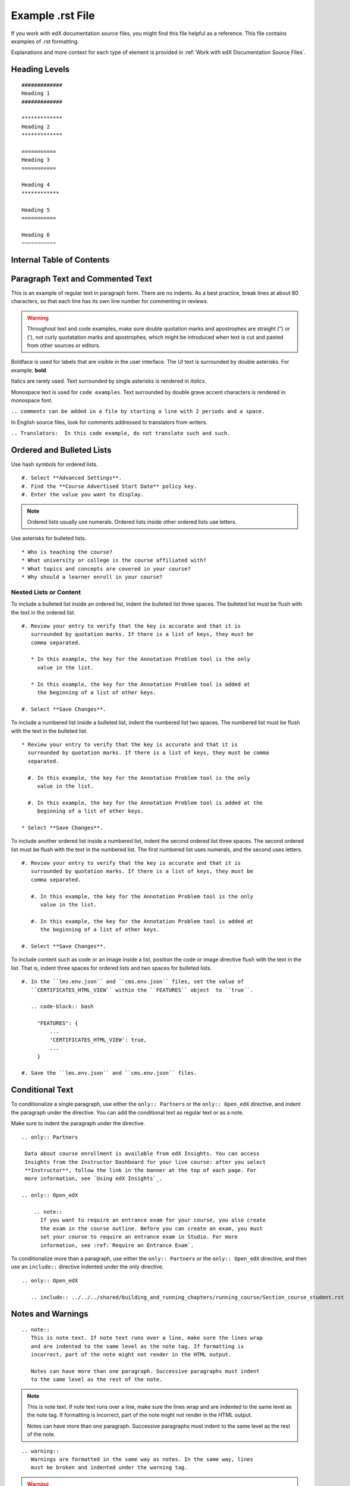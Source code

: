 .. _Anchor For ExampleRSTFile:

#################
Example .rst File
#################

If you work with edX documentation source files, you might find this file
helpful as a reference. This file contains examples of .rst formatting.

Explanations and more context for each type of element is provided in
:ref:`Work with edX Documentation Source Files`.

***************
Heading Levels
***************

::

 #############
 Heading 1
 #############

 *************
 Heading 2
 *************

 ===========
 Heading 3
 ===========

 Heading 4
 ************

 Heading 5
 ===========

 Heading 6
 ~~~~~~~~~~~

***************************
Internal Table of Contents
***************************

.. contents::
  :local:
  :depth: 1

************************************************
Paragraph Text and Commented Text
************************************************

This is an example of regular text in paragraph form. There are no indents. As
a best practice, break lines at about 80 characters, so that each line has its
own line number for commenting in reviews.

.. warning:: Throughout text and code examples, make sure double quotation
   marks and apostrophes are straight (") or ('), not curly quotatation marks
   and apostrophes, which might be introduced when text is cut and pasted from
   other sources or editors.

Boldface is used for labels that are visible in the user interface. The UI
text is surrounded by double asterisks. For example, **bold**.

Italics are rarely used. Text surrounded by single asterisks is rendered in
*italics*.

Monospace text is used for ``code examples``. Text surrounded by double grave
accent characters is rendered in monospace font.

``.. comments can be added in a file by starting a line with 2 periods and a space.``

In English source files, look for comments addressed to translators from writers.

``.. Translators:  In this code example, do not translate such and such.``


***************************************
Ordered and Bulleted Lists
***************************************

Use hash symbols for ordered lists.

::

#. Select **Advanced Settings**.
#. Find the **Course Advertised Start Date** policy key.
#. Enter the value you want to display.

.. note::
 Ordered lists usually use numerals. Ordered lists inside other ordered lists
 use letters.

Use asterisks for bulleted lists.

::

* Who is teaching the course?
* What university or college is the course affiliated with?
* What topics and concepts are covered in your course?
* Why should a learner enroll in your course?

=======================
Nested Lists or Content
=======================

To include a bulleted list inside an ordered list, indent the bulleted list
three spaces. The bulleted list must be flush with the text in the ordered
list.

::

  #. Review your entry to verify that the key is accurate and that it is
     surrounded by quotation marks. If there is a list of keys, they must be
     comma separated.

     * In this example, the key for the Annotation Problem tool is the only
       value in the list.

     * In this example, the key for the Annotation Problem tool is added at
       the beginning of a list of other keys.

  #. Select **Save Changes**.

To include a numbered list inside a bulleted list, indent the numbered list
two spaces. The numbered list must be flush with the text in the bulleted
list.

::

  * Review your entry to verify that the key is accurate and that it is
    surrounded by quotation marks. If there is a list of keys, they must be comma
    separated.

    #. In this example, the key for the Annotation Problem tool is the only
       value in the list.

    #. In this example, the key for the Annotation Problem tool is added at the
       beginning of a list of other keys.

  * Select **Save Changes**.

To include another ordered list inside a numbered list, indent the second
ordered list three spaces. The second ordered list must be flush with the text
in the numbered list. The first numbered list uses numerals, and the second
uses letters.

::

  #. Review your entry to verify that the key is accurate and that it is
     surrounded by quotation marks. If there is a list of keys, they must be
     comma separated.

     #. In this example, the key for the Annotation Problem tool is the only
        value in the list.

     #. In this example, the key for the Annotation Problem tool is added at
        the beginning of a list of other keys.

  #. Select **Save Changes**.

To include content such as code or an image inside a list, position the code or
image directive flush with the text in the list. That is, indent three spaces
for ordered lists and two spaces for bulleted lists.

::

  #. In the ``lms.env.json`` and ``cms.env.json`` files, set the value of
     ``CERTIFICATES_HTML_VIEW`` within the ``FEATURES`` object  to ``true``.

     .. code-block:: bash

       "FEATURES": {
           ...
           'CERTIFICATES_HTML_VIEW': true,
           ...
       }

  #. Save the ``lms.env.json`` and ``cms.env.json`` files.


***************************************
Conditional Text
***************************************

To conditionalize a single paragraph, use either the ``only:: Partners`` or
the ``only:: Open_edX`` directive, and indent the paragraph under the
directive. You can add the conditional text as regular text or as a note.

Make sure to indent the paragraph under the directive.

::

  .. only:: Partners

   Data about course enrollment is available from edX Insights. You can access
   Insights from the Instructor Dashboard for your live course: after you select
   **Instructor**, follow the link in the banner at the top of each page. For
   more information, see `Using edX Insights`_.

  .. only:: Open_edX

      .. note::
        If you want to require an entrance exam for your course, you also create
        the exam in the course outline. Before you can create an exam, you must
        set your course to require an entrance exam in Studio. For more
        information, see :ref:`Require an Entrance Exam`.

To conditionalize more than a paragraph, use either the ``only:: Partners`` or
the ``only:: Open_edX`` directive, and then use an ``include::`` directive
indented under the only directive.

::

  .. only:: Open_edX

     .. include:: ../../../shared/building_and_running_chapters/running_course/Section_course_student.rst



*********************************
Notes and Warnings
*********************************

::

 .. note::
    This is note text. If note text runs over a line, make sure the lines wrap
    and are indented to the same level as the note tag. If formatting is
    incorrect, part of the note might not render in the HTML output.

    Notes can have more than one paragraph. Successive paragraphs must indent
    to the same level as the rest of the note.

.. note::
   This is note text. If note text runs over a line, make sure the lines wrap
   and are indented to the same level as the note tag. If formatting is
   incorrect, part of the note might not render in the HTML output.

   Notes can have more than one paragraph. Successive paragraphs must indent to
   the same level as the rest of the note.


::

  .. warning::
     Warnings are formatted in the same way as notes. In the same way, lines
     must be broken and indented under the warning tag.


.. warning::
   Warnings are formatted in the same way as notes. In the same way, lines must
   be broken and indented under the warning tag.


****************************
Cross-references
****************************

Cross-references use anchors that are placed above the heading for the target
section. Anchors are defined in lines beginning with 2 periods, followed by a
space, underscore and the anchor text, and ending with a colon.

For example, ``.. _Anchors and Internal Links:``

You can also see examples of anchors above the first three headings in this document.

Anchor text is never visible in output. It is always replaced either by the
text of the anchored topic heading, or by the specified link text.

=================================================
Example of cross-reference using anchor only
=================================================

For cross-references that use the actual text of the target topic’s heading,
use ``:ref:`Anchor_text``` syntax. For example,
::

   Ensure that your course introduction video follows the same
   :ref:`Compression Specifications` and :ref:`Video Formats` guidelines as
   course content videos

where "Compression Specifications" and "Video Formats" are the text for
anchors that exist somewhere in the files that make up the guide. In output,
the actual text of the associated headings is substituted.

=======================================================
Example of cross-reference using specified link text
=======================================================

::

  For more information, see :ref:`the introductory section on
  exercises<Exercises_introduction>`

where ``Exercises_introduction`` is the anchor text that exists somewhere in
the files that make up the guide, and "the introduction section on exercises"
is your preferred link text.


============================================
Cross references to external web pages
============================================

This example also includes specific link text before the URL.
::

  `Create a Problem <http://site.Create_Problem.html>`_

============================================
Cross references to edX101 demo course pages
============================================

::

  `Writing Exercises <https://edge.edx.org/courses/edX/edX101/How_to_Create_an
   _edX_Course/courseware/a45de3baa8a9468cbfb1a301fdcd7e86/d15cfeaff0af4dd7be4
   765cd0988d172/1>`_ has more in-depth discussion about problem types, and
   some general pedagogical considerations for adapting to the online format
   and a `Gallery of Response Types <https://edge.edx.org/accounts/login?next=
   /courses/edX/edX101/How_to_Create_an_edX_Course/courseware/a45de3baa8a9468c
   bfb1a301fdcd7e86/3ba055e760d04f389150a75edfecb844/1>`_


****************************
Image References
****************************

Image references look like this.
::

  .. image:: /Images/Course_Outline_LMS.png
     :width: 100
     :alt: A screen capture showing the elements of the course outline in the LMS.


Image links can include optional specifications such as height, width, or
scale. Alternative text for screen readers is required for each image. Provide
text that is useful to someone who might not be able to see the image.


.. _Examples of Tables:

************************************
Tables
************************************

Each example in this section shows the raw formatting for the table followed
by the table as it would render (if you are viewing this file as part of the
Style Guide).

======================================
Example of a table with an empty cell
======================================

The empty cell is the second column in the first row of this table.
::

  .. list-table::
     :widths: 25 25 50

   * - Annotation Problem
     -
     - Annotation problems ask students to respond to questions about a
       specific block of text. The question appears above the text when the
       student hovers the mouse over the highlighted text so that students can
       think about the question as they read.
   * - Example Poll
     - Conditional Module
     - You can create a conditional module to control versions of content that
        groups of students see. For example, students who answer "Yes" to a
        poll question then see a different block of text from the students who
        answer "No" to that question.
   * - Example JavaScript Problem
     - Custom JavaScript
     - Custom JavaScript display and grading problems (also called *custom
       JavaScript problems* or *JS Input problems*) allow you to create a
       custom problem or tool that uses JavaScript and then add the problem or
       tool directly into Studio.

.. list-table::
   :widths: 25 25 50

   * - Annotation Problem
     -
     - Annotation problems ask students to respond to questions about a
       specific block of text. The question appears above the text when the
       student hovers the mouse over the highlighted text so that students can
       think about the question as they read.
   * - Example Poll
     - Conditional Module
     -  You can create a conditional module to control versions of content that
        groups of students see. For example, students who answer "Yes" to a
        poll question then see a different block of text from the students who
        answer "No" to that question.
   * - Exampel JavaScript Problem
     - Custom JavaScript
     - Custom JavaScript display and grading problems (also called *custom
       JavaScript problems* or *JS Input problems*) allow you to create a
       custom problem or tool that uses JavaScript and then add the problem or
       tool directly into Studio.

====================================
Example of a table with a header row
====================================

::

  .. list-table::
     :widths: 15 15 70
     :header-rows: 1

     * - First Name
       - Last Name
       - Residence
     * - Elizabeth
       - Bennett
       - Longbourne
     * - Fitzwilliam
       - Darcy
       - Pemberley


.. list-table::
   :widths: 15 15 70
   :header-rows: 1

   * - First Name
     - Last Name
     - Residence
   * - Elizabeth
     - Bennett
     - Longbourne
   * - Fitzwilliam
     - Darcy
     - Pemberley


===============================================
Example of a table with a boldface first column
===============================================

::

  .. list-table::
     :widths: 15 15 70
     :stub-columns: 1

     * - First Name
       - Elizabeth
       - Fitzwilliam
     * - Last Name
       - Bennett
       - Darcy
     * - Residence
       - Longboure
       - Pemberley


.. list-table::
   :widths: 15 15 70
   :stub-columns: 1

   * - First Name
     - Elizabeth
     - Fitzwilliam
   * - Last Name
     - Bennett
     - Darcy
   * - Residence
     - Longboure
     - Pemberley

==============================================================
Example of a table with a cell that includes a bulleted list
==============================================================

The blank lines before and after the bulleted list are critical for the list
to render correctly.

::

  .. list-table::
     :widths: 15 15 60
     :header-rows: 1

     * - Field
       - Type
       - Details
     * - ``correct_map``
       - dict
       - For each problem ID value listed by ``answers``, provides:

         * ``correctness``: string; 'correct', 'incorrect'
         * ``hint``: string; Gives optional hint. Nulls allowed.
         * ``hintmode``: string; None, 'on_request', 'always'. Nulls allowed.
         * ``msg``: string; Gives extra message response.
         * ``npoints``: integer; Points awarded for this ``answer_id``. Nulls allowed.
         * ``queuestate``: dict; None when not queued, else ``{key:'', time:''}``
           where ``key`` is a secret string dump of a DateTime object in the form
           '%Y%m%d%H%M%S'. Nulls allowed.

     * - ``grade``
       - integer
       - Current grade value.
     * - ``max_grade``
       - integer
       - Maximum possible grade value.


.. list-table::
   :widths: 15 15 60
   :header-rows: 1

   * - Field
     - Type
     - Details
   * - ``correct_map``
     - dict
     - For each problem ID value listed by ``answers``, provides:

       * ``correctness``: string; 'correct', 'incorrect'
       * ``hint``: string; Gives optional hint. Nulls allowed.
       * ``hintmode``: string; None, 'on_request', 'always'. Nulls allowed.
       * ``msg``: string; Gives extra message response.
       * ``npoints``: integer; Points awarded for this ``answer_id``. Nulls allowed.
       * ``queuestate``: dict; None when not queued, else ``{key:'', time:''}``
         where ``key`` is a secret string dump of a DateTime object in the form
         '%Y%m%d%H%M%S'. Nulls allowed.

   * - ``grade``
     - integer
     - Current grade value.
   * - ``max_grade``
     - integer
     - Maximum possible grade value.


*****************
Code Formatting
*****************

===========
Inline code
===========

In inline text, any text can be formatted as code (monospace font) by
enclosing the selection within a pair of double "grave accent" characters (`).
For example, ````these words```` are formatted in a monospace font when the
documentation is output as PDF or HTML.

===========
Code blocks
===========


To set text in a code block, end the previous paragaph with 2 colons, leave
one line before the intended code block, and make sure the code block is
indented beyond the first colon.
::

 For example, this is the introductory paragraph
 ::

  <p>and this is the code block following.</p>


Alternatively, use the code-block tag. Optionally, indicate the type of code
after the 2 colons in the tag, which results in the tags within the code block
being displayed in different colors.
::

 .. code-block:: xml

          <problem>
              <annotationresponse>
                  <annotationinput>
                    <text>PLACEHOLDER: Text of annotation</text>
                      <comment>PLACEHOLDER: Text of question</comment>
                      <comment_prompt>PLACEHOLDER: Type your response below:</comment_prompt>
                      <tag_prompt>PLACEHOLDER: In your response to this question, which tag below
                      do you choose?</tag_prompt>
                    <options>
                      <option choice="incorrect">PLACEHOLDER: Incorrect answer (to make this
                      option a correct or partially correct answer, change choice="incorrect"
                      to choice="correct" or choice="partially-correct")</option>
                      <option choice="correct">PLACEHOLDER: Correct answer (to make this option
                      an incorrect or partially correct answer, change choice="correct" to
                      choice="incorrect" or choice="partially-correct")</option>
                      <option choice="partially-correct">PLACEHOLDER: Partially correct answer
                      (to make this option a correct or partially correct answer,
                      change choice="partially-correct" to choice="correct" or choice="incorrect")
                      </option>
                    </options>
                  </annotationinput>
              </annotationresponse>
              <solution>
                <p>PLACEHOLDER: Detailed explanation of solution</p>
              </solution>
            </problem>




